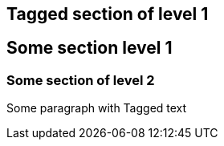 [.tag--content-1]
== Tagged section of level 1

== Some section level 1

=== Some section of level 2

Some paragraph with [.tag--content-2]#Tagged text#
